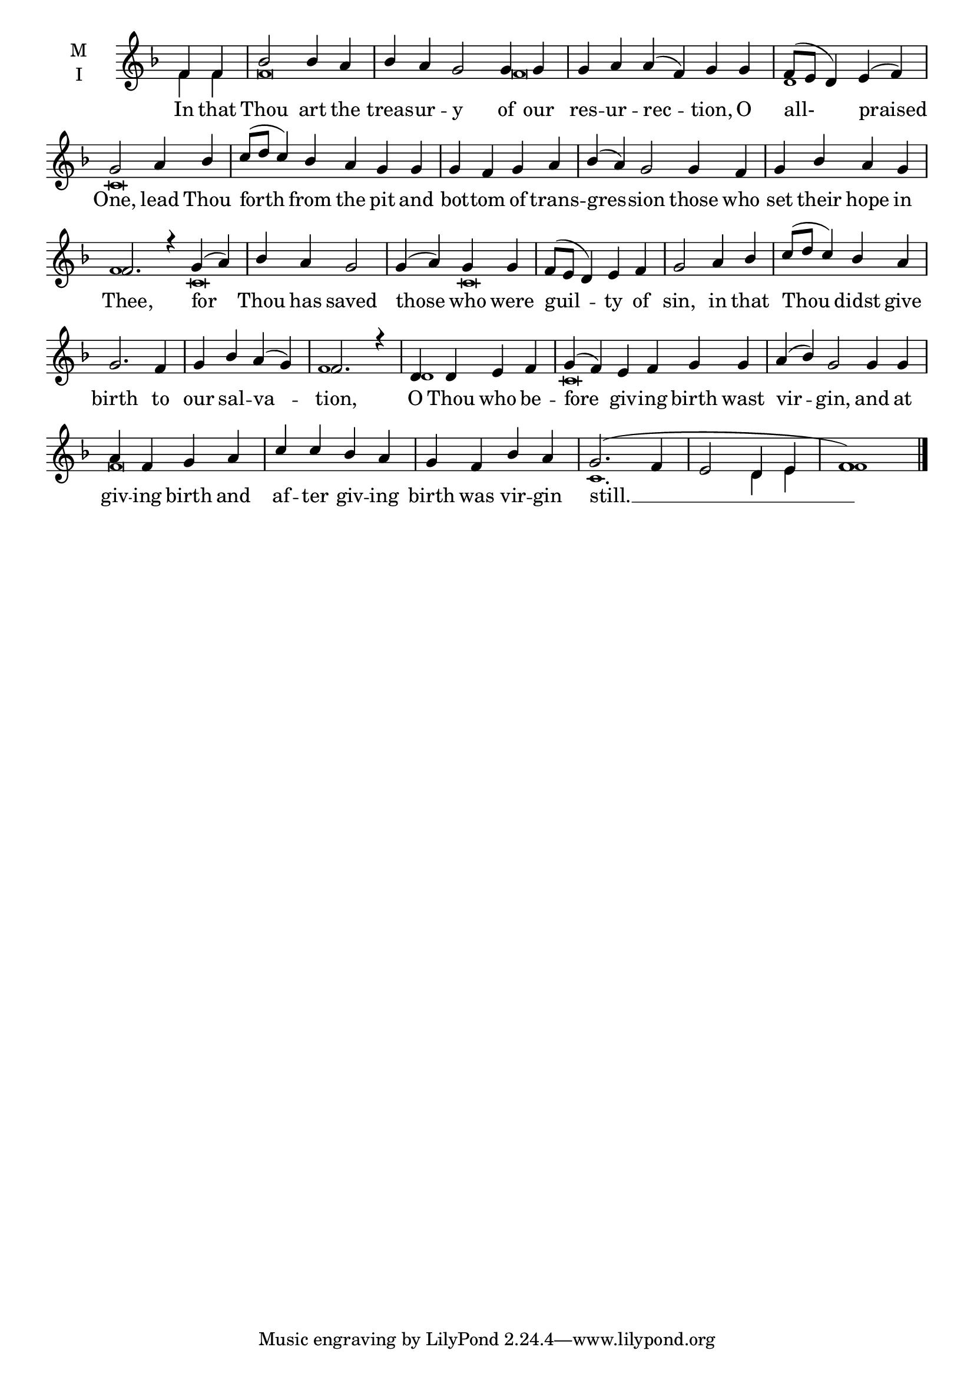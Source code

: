 \version "2.18.2"

fourbm=\set Timing.measureLength = #(ly:make-moment 4/4)
sixbm= \set Timing.measureLength = #(ly:make-moment 6/4)

global = {
  \time 4/4 % Starts with
  \key f \major
}

lyricText = \lyricmode {
  In that Thou art the treas -- ur -- y of our res -- ur -- rec -- tion,
  O all- praised One,
  lead Thou forth from the pit and bot -- tom of trans -- gres -- sion
  those who set their hope in Thee,
  for Thou has saved those who were guil -- ty of sin,
  in that Thou didst give birth to our sal -- va -- tion,
  O Thou who be -- fore giv -- ing birth wast vir -- gin,
  and at giv -- ing birth and af -- ter giv -- ing birth was vir -- gin still. __
}

melody = \relative g' { \global \partial 2
  f4 f | bes2 bes4 a | \sixbm bes a g2 g4 g | g a a( f) g g |
  \fourbm f8( e d4) e4( f) | g2
  a4 bes | \sixbm c8( d c4) bes a g g | \fourbm g f g a | \sixbm bes4( a) g2
  g4 f | \fourbm g bes a g | \sixbm f2. r4
  g4( a) | \fourbm bes a g2 | g4( a) g g | f8( e d4) e f | g2
  a4 bes | c8( d c4) bes a | g2. f4 | g bes a( g) | f2. r4
  d4 d e f | \sixbm g( f) e f g g | a4( bes) g2
  g4 g | \fourbm a f g a | c c bes a | g f bes a | g2.( f4 e2 d4 e f1) \bar"|."
}

ison = \relative c' { \global \tiny
  f4 f f\breve f
  d1 c\breve s\breve
  s\breve f1
  c\breve c
  s\breve s1. f1
  d1 c\breve s2
  s2 f\breve s1 c1. d4 e f1
}

\score {
  \new ChoirStaff <<
    \new Staff \with {
      midiInstrument = "choir aahs"
      instrumentName = \markup \center-column { M I }
    } <<
      \new Voice = "melody" { \voiceOne \melody }
      \new Voice = "ison" { \voiceTwo \ison }
    >>
    \new Lyrics \with {
      \override VerticalAxisGroup #'staff-affinity = #CENTER
    } \lyricsto "melody" \lyricText

  >>
  \layout {
    \context {
      \Staff
      \remove "Time_signature_engraver"
    }
    \context {
      \Score
      \omit BarNumber
    }
  }
  \midi { \tempo 4 = 200
          \context {
            \Voice
            \remove "Dynamic_performer"
    }
  }
}
